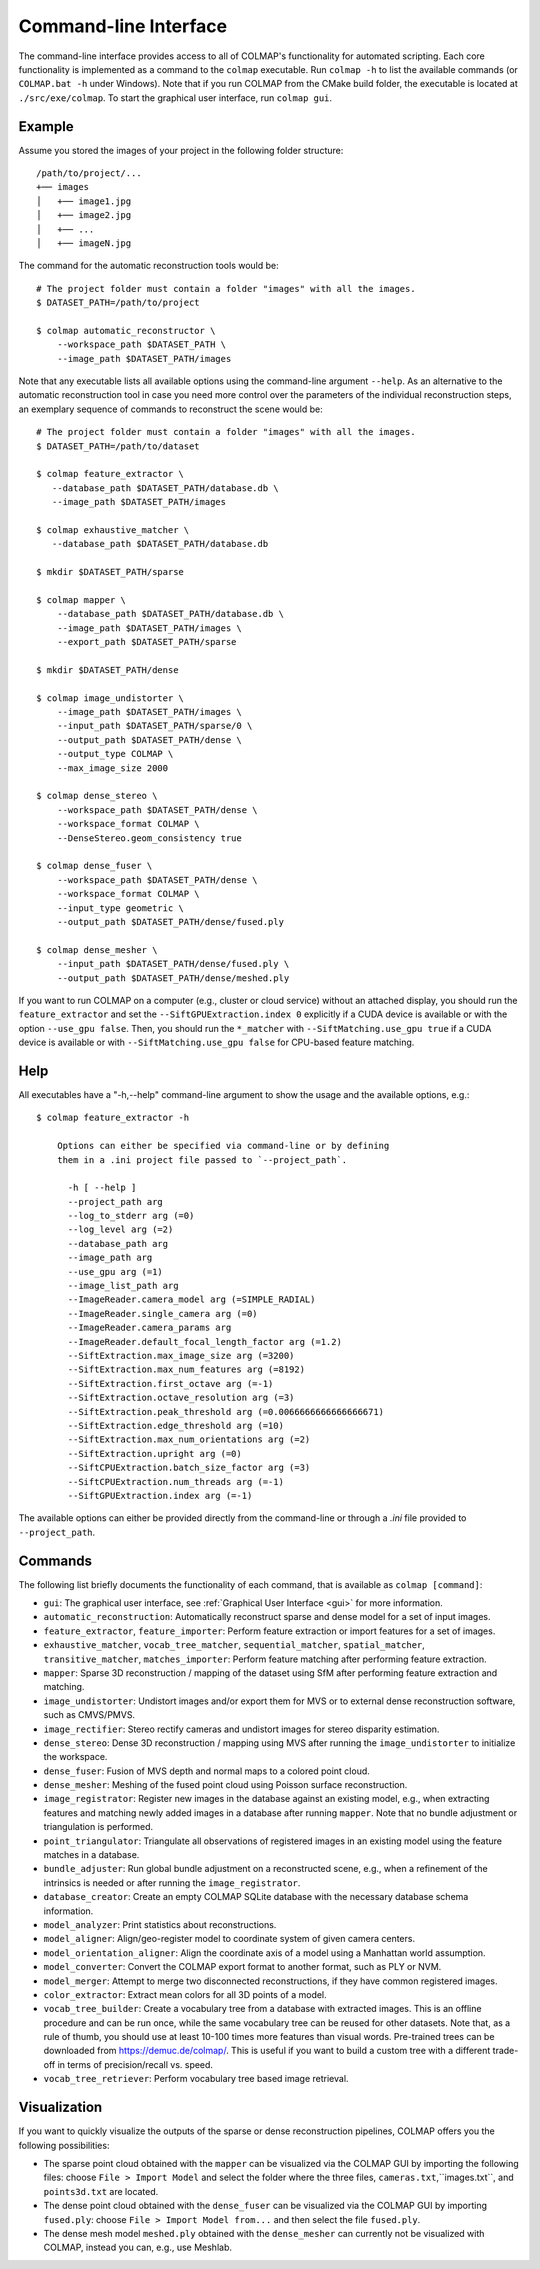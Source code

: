 .. _cli:

Command-line Interface
======================

The command-line interface provides access to all of COLMAP's functionality for
automated scripting. Each core functionality is implemented as a command to the
``colmap`` executable. Run ``colmap -h`` to list the available commands (or
``COLMAP.bat -h`` under Windows). Note that if you run COLMAP from the CMake
build folder, the executable is located at ``./src/exe/colmap``. To start the
graphical user interface, run ``colmap gui``.

Example
-------

Assume you stored the images of your project in the following folder structure::

    /path/to/project/...
    +── images
    │   +── image1.jpg
    │   +── image2.jpg
    │   +── ...
    │   +── imageN.jpg

The command for the automatic reconstruction tools would be::

    # The project folder must contain a folder "images" with all the images.
    $ DATASET_PATH=/path/to/project

    $ colmap automatic_reconstructor \
        --workspace_path $DATASET_PATH \
        --image_path $DATASET_PATH/images

Note that any executable lists all available options using the command-line
argument ``--help``. As an alternative to the automatic reconstruction tool in
case you need more control over the parameters of the individual reconstruction
steps, an exemplary sequence of commands to reconstruct the scene would be::

    # The project folder must contain a folder "images" with all the images.
    $ DATASET_PATH=/path/to/dataset

    $ colmap feature_extractor \
       --database_path $DATASET_PATH/database.db \
       --image_path $DATASET_PATH/images

    $ colmap exhaustive_matcher \
       --database_path $DATASET_PATH/database.db

    $ mkdir $DATASET_PATH/sparse

    $ colmap mapper \
        --database_path $DATASET_PATH/database.db \
        --image_path $DATASET_PATH/images \
        --export_path $DATASET_PATH/sparse

    $ mkdir $DATASET_PATH/dense

    $ colmap image_undistorter \
        --image_path $DATASET_PATH/images \
        --input_path $DATASET_PATH/sparse/0 \
        --output_path $DATASET_PATH/dense \
        --output_type COLMAP \
        --max_image_size 2000

    $ colmap dense_stereo \
        --workspace_path $DATASET_PATH/dense \
        --workspace_format COLMAP \
        --DenseStereo.geom_consistency true

    $ colmap dense_fuser \
        --workspace_path $DATASET_PATH/dense \
        --workspace_format COLMAP \
        --input_type geometric \
        --output_path $DATASET_PATH/dense/fused.ply

    $ colmap dense_mesher \
        --input_path $DATASET_PATH/dense/fused.ply \
        --output_path $DATASET_PATH/dense/meshed.ply

If you want to run COLMAP on a computer (e.g., cluster or cloud service) without
an attached display, you should run the ``feature_extractor`` and set the
``--SiftGPUExtraction.index 0`` explicitly if a CUDA device is available or with
the option ``--use_gpu false``. Then, you should run the ``*_matcher`` with
``--SiftMatching.use_gpu true`` if a CUDA device is available or with
``--SiftMatching.use_gpu false`` for CPU-based feature matching.

Help
----

All executables have a "-h,--help" command-line argument to show the usage and
the available options, e.g.::

    $ colmap feature_extractor -h

        Options can either be specified via command-line or by defining
        them in a .ini project file passed to `--project_path`.

          -h [ --help ]
          --project_path arg
          --log_to_stderr arg (=0)
          --log_level arg (=2)
          --database_path arg
          --image_path arg
          --use_gpu arg (=1)
          --image_list_path arg
          --ImageReader.camera_model arg (=SIMPLE_RADIAL)
          --ImageReader.single_camera arg (=0)
          --ImageReader.camera_params arg
          --ImageReader.default_focal_length_factor arg (=1.2)
          --SiftExtraction.max_image_size arg (=3200)
          --SiftExtraction.max_num_features arg (=8192)
          --SiftExtraction.first_octave arg (=-1)
          --SiftExtraction.octave_resolution arg (=3)
          --SiftExtraction.peak_threshold arg (=0.0066666666666666671)
          --SiftExtraction.edge_threshold arg (=10)
          --SiftExtraction.max_num_orientations arg (=2)
          --SiftExtraction.upright arg (=0)
          --SiftCPUExtraction.batch_size_factor arg (=3)
          --SiftCPUExtraction.num_threads arg (=-1)
          --SiftGPUExtraction.index arg (=-1)


The available options can either be provided directly from the command-line or
through a `.ini` file provided to ``--project_path``.


Commands
--------

The following list briefly documents the functionality of each command, that is
available as ``colmap [command]``:

- ``gui``: The graphical user interface, see
  :ref:`Graphical User Interface <gui>` for more information.

- ``automatic_reconstruction``: Automatically reconstruct sparse and dense model
  for a set of input images.

- ``feature_extractor``, ``feature_importer``: Perform feature extraction or
  import features for a set of images.

- ``exhaustive_matcher``, ``vocab_tree_matcher``, ``sequential_matcher``,
  ``spatial_matcher``, ``transitive_matcher``, ``matches_importer``:
  Perform feature matching after performing feature extraction.

- ``mapper``: Sparse 3D reconstruction / mapping of the dataset using SfM after
  performing feature extraction and matching.

- ``image_undistorter``: Undistort images and/or export them for MVS or to
  external dense reconstruction software, such as CMVS/PMVS.

- ``image_rectifier``: Stereo rectify cameras and undistort images for stereo
  disparity estimation.

- ``dense_stereo``: Dense 3D reconstruction / mapping using MVS after running
  the ``image_undistorter`` to initialize the workspace.

- ``dense_fuser``: Fusion of MVS depth and normal maps to a colored point cloud.

- ``dense_mesher``: Meshing of the fused point cloud using Poisson surface
  reconstruction.

- ``image_registrator``: Register new images in the database against an existing
  model, e.g., when extracting features and matching newly added images in a
  database after running ``mapper``. Note that no bundle adjustment or
  triangulation is performed.

- ``point_triangulator``: Triangulate all observations of registered images in
  an existing model using the feature matches in a database.

- ``bundle_adjuster``: Run global bundle adjustment on a reconstructed scene,
  e.g., when a refinement of the intrinsics is needed or
  after running the ``image_registrator``.

- ``database_creator``: Create an empty COLMAP SQLite database with the
  necessary database schema information.

- ``model_analyzer``: Print statistics about reconstructions.

- ``model_aligner``: Align/geo-register model to coordinate system of given
  camera centers.

- ``model_orientation_aligner``: Align the coordinate axis of a model using a
  Manhattan world assumption.

- ``model_converter``: Convert the COLMAP export format to another format,
  such as PLY or NVM.

- ``model_merger``: Attempt to merge two disconnected reconstructions,
  if they have common registered images.

- ``color_extractor``: Extract mean colors for all 3D points of a model.

- ``vocab_tree_builder``: Create a vocabulary tree from a database with
  extracted images. This is an offline procedure and can be run once, while the
  same vocabulary tree can be reused for other datasets. Note that, as a rule of
  thumb, you should use at least 10-100 times more features than visual words.
  Pre-trained trees can be downloaded from https://demuc.de/colmap/.
  This is useful if you want to build a custom tree with a different trade-off
  in terms of precision/recall vs. speed.

- ``vocab_tree_retriever``: Perform vocabulary tree based image retrieval.


Visualization
-------------

If you want to quickly visualize the outputs of the sparse or dense
reconstruction pipelines, COLMAP offers you the following possibilities:

- The sparse point cloud obtained with the ``mapper`` can be visualized via the
  COLMAP GUI by importing the following files: choose ``File > Import Model``
  and select the folder where the three files, ``cameras.txt``,``images.txt``,
  and ``points3d.txt`` are located.

- The dense point cloud obtained with the ``dense_fuser`` can be visualized via
  the COLMAP GUI by importing ``fused.ply``: choose
  ``File > Import Model from...`` and then select the file ``fused.ply``.

- The dense mesh model ``meshed.ply`` obtained with the ``dense_mesher`` can
  currently not be visualized with COLMAP, instead you can, e.g., use Meshlab.
